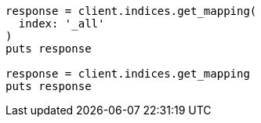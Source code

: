 [source, ruby]
----
response = client.indices.get_mapping(
  index: '_all'
)
puts response

response = client.indices.get_mapping
puts response
----
